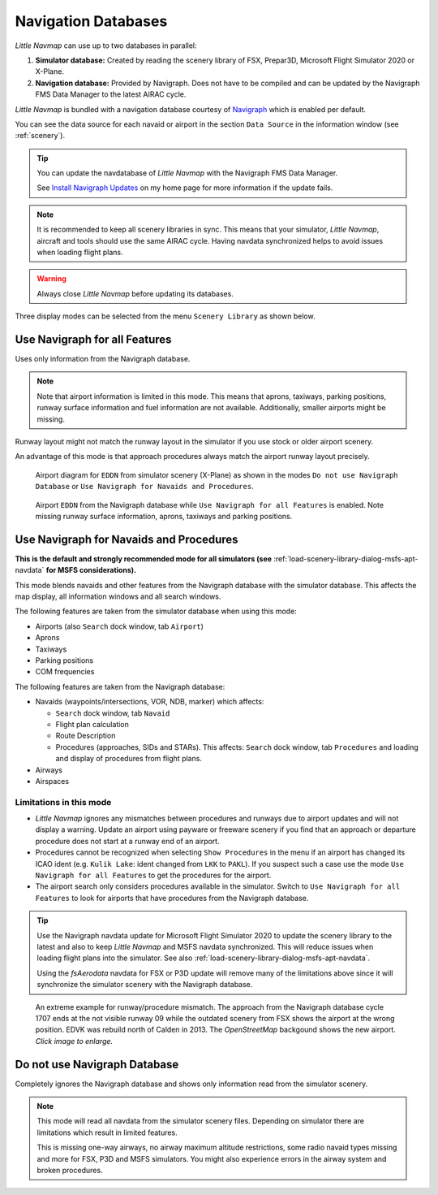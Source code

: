 Navigation Databases
----------------------

*Little Navmap* can use up to two databases in parallel:

#. **Simulator database:** Created by reading the scenery library of
   FSX, Prepar3D, Microsoft Flight Simulator 2020 or X-Plane.
#. **Navigation database:** Provided by Navigraph. Does not have to be
   compiled and can be updated by the Navigraph FMS Data Manager to the latest AIRAC cycle.

*Little Navmap* is bundled with a navigation database courtesy of `Navigraph <https://www.navigraph.com>`__ which is enabled per default.

You can see the data source for each navaid or airport in the section ``Data Source`` in the information window (see :ref:`scenery`).

.. tip::

   You can update the navdatabase of *Little Navmap* with the Navigraph FMS Data Manager.

   See `Install Navigraph
   Updates <https://albar965.github.io/littlenavmap_navigraph.html>`__ on
   my home page for more information if the update fails.

.. note::

    It is recommended to keep all scenery libraries in sync. This means that your simulator, *Little
    Navmap*, aircraft and tools should use the same AIRAC cycle. Having navdata synchronized
    helps to avoid issues when loading flight plans.

.. warning::

   Always close *Little Navmap* before updating its databases.

Three display modes can be selected from the menu ``Scenery Library`` as
shown below.

.. _navdata-navigraph-all:

Use Navigraph for all Features
~~~~~~~~~~~~~~~~~~~~~~~~~~~~~~~~~~~~~~~~

Uses only information from the Navigraph database.

.. note::

    Note that airport information is limited in this mode. This means that
    aprons, taxiways, parking positions, runway surface information and fuel
    information are not available. Additionally, smaller airports might be
    missing.

Runway layout might not match the runway layout in the simulator if you
use stock or older airport scenery.

An advantage of this mode is that approach procedures always match the
airport runway layout precisely.

.. figure:: ../images/airport_simulator_scenery.jpg

    Airport diagram for ``EDDN`` from simulator scenery
    (X-Plane) as shown in the modes ``Do not use Navigraph Database`` or
    ``Use Navigraph for Navaids and Procedures``.

.. figure:: ../images/airport_navigraph_only.jpg

    Airport ``EDDN`` from the Navigraph database while
    ``Use Navigraph for all Features`` is enabled. Note missing runway
    surface information, aprons, taxiways and parking positions.

.. _navdata-navigraph-navaid-proc:

Use Navigraph for Navaids and Procedures
~~~~~~~~~~~~~~~~~~~~~~~~~~~~~~~~~~~~~~~~

**This is the default and strongly recommended mode for all simulators (see** :ref:`load-scenery-library-dialog-msfs-apt-navdata` **for MSFS considerations).**

This mode blends navaids and other features from the Navigraph database
with the simulator database. This affects the map display, all
information windows and all search windows.

The following features are taken from the simulator database when using
this mode:

-  Airports (also ``Search`` dock window, tab ``Airport``)
-  Aprons
-  Taxiways
-  Parking positions
-  COM frequencies

The following features are taken from the Navigraph database:

-  Navaids (waypoints/intersections, VOR, NDB, marker) which affects:

   -  ``Search`` dock window, tab ``Navaid``
   -  Flight plan calculation
   -  Route Description
   -  Procedures (approaches, SIDs and STARs). This affects: ``Search`` dock window, tab ``Procedures`` and loading and display of procedures from flight plans.

-  Airways
-  Airspaces

Limitations in this mode
^^^^^^^^^^^^^^^^^^^^^^^^^^^^^^^^^^^^

-  *Little Navmap* ignores any mismatches between procedures and runways
   due to airport updates and will not display a warning. Update an
   airport using payware or freeware scenery if you find that an
   approach or departure procedure does not start at a runway end of an
   airport.
-  Procedures cannot be recognized when selecting ``Show Procedures`` in
   the menu if an airport has changed its ICAO ident (e.g.
   ``Kulik Lake``: ident changed from ``LKK`` to ``PAKL``). If you
   suspect such a case use the mode ``Use Navigraph for all Features``
   to get the procedures for the airport.
-  The airport search only considers procedures available
   in the simulator. Switch to ``Use Navigraph for all Features`` to
   look for airports that have procedures from the Navigraph database.

.. tip::

   Use the Navigraph navdata update for Microsoft Flight Simulator 2020
   to update the scenery library to the latest and also to keep *Little Navmap*
   and MSFS navdata synchronized. This will reduce issues when loading
   flight plans into the simulator. See also :ref:`load-scenery-library-dialog-msfs-apt-navdata`.

   Using the *fsAerodata* navdata for FSX or P3D update will remove many
   of the limitations above since it will synchronize the simulator scenery
   with the Navigraph database.


.. figure:: ../images/procedure_mismatch.jpg
       :scale: 50%

       An extreme example for runway/procedure mismatch.
       The approach from the Navigraph database cycle 1707 ends at the not
       visible runway 09 while the outdated scenery from FSX shows the airport
       at the wrong position. EDVK was rebuild north of Calden in 2013. The
       *OpenStreetMap* backgound shows the new airport. *Click image to enlarge.*


.. _navdata-navigraph-none:

Do not use Navigraph Database
~~~~~~~~~~~~~~~~~~~~~~~~~~~~~~~~~~~~~~~~

Completely ignores the Navigraph database and shows only information
read from the simulator scenery.

.. note::

    This mode will read all navdata from the simulator scenery files.
    Depending on simulator there are limitations which result in limited features.

    This is missing one-way airways, no airway maximum altitude restrictions, some radio navaid
    types missing and more for FSX, P3D and MSFS simulators. You might also experience errors in the airway system
    and broken procedures.
